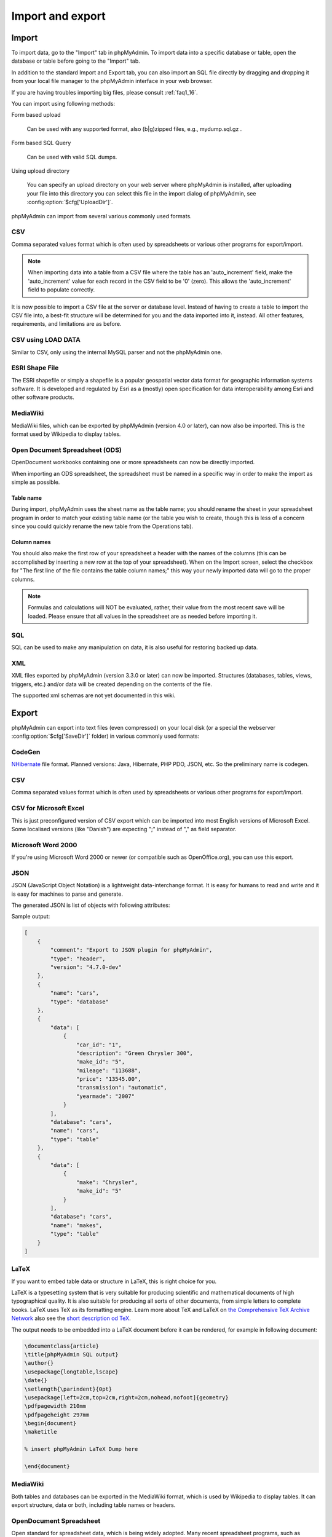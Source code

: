 Import and export
=================

Import
++++++

To import data, go to the "Import" tab in phpMyAdmin. To import data into a
specific database or table, open the database or table before going to the
"Import" tab.

In addition to the standard Import and Export tab, you can also import an SQL
file directly by dragging and dropping it from your local file manager to the
phpMyAdmin interface in your web browser.

If you are having troubles importing big files, please consult :ref:`faq1_16`.

You can import using following methods:

Form based upload

    Can be used with any supported format, also (b|g)zipped files, e.g., mydump.sql.gz .

Form based SQL Query

    Can be used with valid SQL dumps.

Using upload directory

    You can specify an upload directory on your web server where phpMyAdmin is installed, after uploading your file into this directory you can select this file in the import dialog of phpMyAdmin, see :config:option:`$cfg['UploadDir']`.

phpMyAdmin can import from several various commonly used formats.

CSV
---

Comma separated values format which is often used by spreadsheets or various other programs for export/import.

.. note::

    When importing data into a table from a CSV file where the table has an
    'auto_increment' field, make the 'auto_increment' value for each record in
    the CSV field to be '0' (zero). This allows the 'auto_increment' field to
    populate correctly.

It is now possible to import a CSV file at the server or database level.
Instead of having to create a table to import the CSV file into, a best-fit
structure will be determined for you and the data imported into it, instead.
All other features, requirements, and limitations are as before.

CSV using LOAD DATA
-------------------

Similar to CSV, only using the internal MySQL parser and not the phpMyAdmin one.

ESRI Shape File
---------------

The ESRI shapefile or simply a shapefile is a popular geospatial vector data
format for geographic information systems software. It is developed and
regulated by Esri as a (mostly) open specification for data interoperability
among Esri and other software products.

MediaWiki
---------

MediaWiki files, which can be exported by phpMyAdmin (version 4.0 or later),
can now also be imported. This is the format used by Wikipedia to display
tables.

Open Document Spreadsheet (ODS)
-------------------------------

OpenDocument workbooks containing one or more spreadsheets can now be directly imported.

When importing an ODS spreadsheet, the spreadsheet must be named in a specific way in order to make the
import as simple as possible.

Table name
~~~~~~~~~~

During import, phpMyAdmin uses the sheet name as the table name; you should rename the
sheet in your spreadsheet program in order to match your existing table name (or the table you wish to create,
though this is less of a concern since you could quickly rename the new table from the Operations tab).

Column names
~~~~~~~~~~~~

You should also make the first row of your spreadsheet a header with the names of the columns (this can be
accomplished by inserting a new row at the top of your spreadsheet). When on the Import screen, select the
checkbox for "The first line of the file contains the table column names;" this way your newly imported
data will go to the proper columns.

.. note::

    Formulas and calculations will NOT be evaluated, rather, their value from
    the most recent save will be loaded. Please ensure that all values in the
    spreadsheet are as needed before importing it.

SQL
---

SQL can be used to make any manipulation on data, it is also useful for restoring backed up data.

XML
---

XML files exported by phpMyAdmin (version 3.3.0 or later) can now be imported.
Structures (databases, tables, views, triggers, etc.) and/or data will be
created depending on the contents of the file.

The supported xml schemas are not yet documented in this wiki.

Export
++++++

phpMyAdmin can export into text files (even compressed) on your local disk (or
a special the webserver :config:option:`$cfg['SaveDir']` folder) in various
commonly used formats:

CodeGen
-------

`NHibernate <https://en.wikipedia.org/wiki/NHibernate>`_ file format. Planned
versions: Java, Hibernate, PHP PDO, JSON, etc. So the preliminary name is
codegen.

CSV
---

Comma separated values format which is often used by spreadsheets or various
other programs for export/import.

CSV for Microsoft Excel
-----------------------

This is just preconfigured version of CSV export which can be imported into
most English versions of Microsoft Excel. Some localised versions (like
"Danish") are expecting ";" instead of "," as field separator.

Microsoft Word 2000
-------------------

If you're using Microsoft Word 2000 or newer (or compatible such as
OpenOffice.org), you can use this export.

JSON
----

JSON (JavaScript Object Notation) is a lightweight data-interchange format. It
is easy for humans to read and write and it is easy for machines to parse and
generate.

.. versionchanged:: 4.7.0

    The generated JSON structure has been changed in phpMyAdmin 4.7.0 to
    produce valid JSON data.

The generated JSON is list of objects with following attributes:

.. js:data:: type

    Type of given object, can be one of:

    ``header``
        Export header containing comment and phpMyAdmin version.
    ``database``
        Start of a database marker, containing name of database.
    ``table``
        Table data export.

.. js:data:: version

    Used in ``header`` :js:data:`type` and indicates phpMyAdmin version.

.. js:data:: comment

    Optional textual comment.

.. js:data:: name

    Object name - either table or database based on :js:data:`type`.

.. js:data:: database

    Database name for ``table`` :js:data:`type`.

.. js:data:: data

    Table content for ``table`` :js:data:`type`.

Sample output:

.. code-block:: json

    [
        {
            "comment": "Export to JSON plugin for phpMyAdmin",
            "type": "header",
            "version": "4.7.0-dev"
        },
        {
            "name": "cars",
            "type": "database"
        },
        {
            "data": [
                {
                    "car_id": "1",
                    "description": "Green Chrysler 300",
                    "make_id": "5",
                    "mileage": "113688",
                    "price": "13545.00",
                    "transmission": "automatic",
                    "yearmade": "2007"
                }
            ],
            "database": "cars",
            "name": "cars",
            "type": "table"
        },
        {
            "data": [
                {
                    "make": "Chrysler",
                    "make_id": "5"
                }
            ],
            "database": "cars",
            "name": "makes",
            "type": "table"
        }
    ]

LaTeX
-----

If you want to embed table data or structure in LaTeX, this is right choice for you.

LaTeX is a typesetting system that is very suitable for producing scientific
and mathematical documents of high typographical quality. It is also suitable
for producing all sorts of other documents, from simple letters to complete
books. LaTeX uses TeX as its formatting engine. Learn more about TeX and
LaTeX on `the Comprehensive TeX Archive Network <https://www.ctan.org/>`_
also see the `short description od TeX <https://www.ctan.org/tex/>`_.

The output needs to be embedded into a LaTeX document before it can be
rendered, for example in following document:

.. code-block:: latex

    \documentclass{article}
    \title{phpMyAdmin SQL output}
    \author{}
    \usepackage{longtable,lscape}
    \date{}
    \setlength{\parindent}{0pt}
    \usepackage[left=2cm,top=2cm,right=2cm,nohead,nofoot]{geometry}
    \pdfpagewidth 210mm
    \pdfpageheight 297mm
    \begin{document}
    \maketitle

    % insert phpMyAdmin LaTeX Dump here

    \end{document}

MediaWiki
---------

Both tables and databases can be exported in the MediaWiki format, which is
used by Wikipedia to display tables. It can export structure, data or both,
including table names or headers.

OpenDocument Spreadsheet
------------------------

Open standard for spreadsheet data, which is being widely adopted. Many recent
spreadsheet programs, such as LibreOffice, OpenOffice, Microsoft Office or
Google Docs can handle this format.

OpenDocument Text
-----------------

New standard for text data which is being widely adopted. Most recent word
processors (such as LibreOffice, OpenOffice, Microsoft Word, AbiWord or KWord)
can handle this.

PDF
---

For presentation purposes, non editable PDF might be best choice for you.

PHP Array
---------

You can generate a php file which will declare a multidimensional array with
the contents of the selected table or database.

SQL
---

Export in SQL can be used to restore your database, thus it is useful for
backing up.

The option 'Maximal length of created query' seems to be undocumented. But
experiments has shown that it splits large extended INSERTS so each one is no
bigger than the given number of bytes (or characters?). Thus when importing the
file, for large tables you avoid the error "Got a packet bigger than
'max_allowed_packet' bytes".

.. seealso::

    https://dev.mysql.com/doc/refman/5.7/en/packet-too-large.html

Data Options
~~~~~~~~~~~~

**Complete inserts** adds the column names to the SQL dump. This parameter
improves the readability and reliability of the dump. Adding the column names
increases the size of the dump, but when combined with Extended inserts it's
negligible.

**Extended inserts** combines multiple rows of data into a single INSERT query.
This will significantly decrease filesize for large SQL dumps, increases the
INSERT speed when imported, and is generally recommended.

Texy!
-----

`Texy! <https://texy.info/>`_ markup format. You can see example on `Texy! demo
<https://texy.info/en/try/4q5we>`_.

XML
---

Easily parsable export for use with custom scripts.

.. versionchanged:: 3.3.0

    The XML schema used has changed as of version 3.3.0

YAML
----

YAML is a data serialization format which is both human readable and
computationally powerful ( <https://yaml.org> ).
